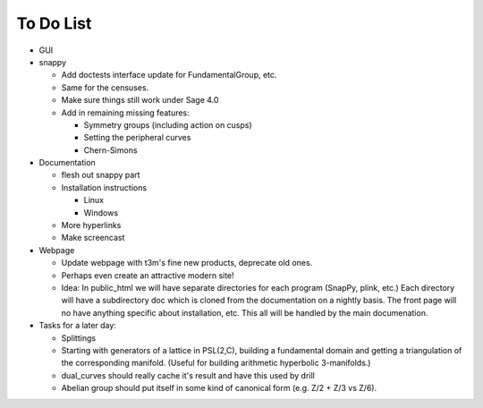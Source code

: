 To Do List
==========

- GUI

- snappy

  - Add doctests interface update for FundamentalGroup, etc.
  - Same for the censuses.  
  - Make sure things still work under Sage 4.0
  - Add in remaining missing features:

    - Symmetry groups (including action on cusps)
    - Setting the peripheral curves
    - Chern-Simons 

- Documentation

  - flesh out snappy part
    
  - Installation instructions	
    
    - Linux	 
    - Windows	 

  - More hyperlinks
  - Make screencast

- Webpage 

  - Update webpage with t3m's fine new products, deprecate old ones.  

  - Perhaps even create an attractive modern site!

  - Idea: In public_html we will have separate directories for each
    program (SnapPy, plink, etc.) Each directory will have a
    subdirectory doc which is cloned from the documentation on a nightly
    basis.  The front page will no have anything specific about
    installation, etc.  This all will be handled by the main documenation.  

- Tasks for a later day:
   
  - Splittings 

  - Starting with generators of a lattice in PSL(2,C), building a
    fundamental domain and getting a triangulation of the corresponding
    manifold.  (Useful for building arithmetic hyperbolic 3-manifolds.)

  - dual_curves should really cache it's result and have this used by
    drill
  
  - Abelian group should put itself in some kind of canonical form (e.g. Z/2 + Z/3 vs Z/6).  